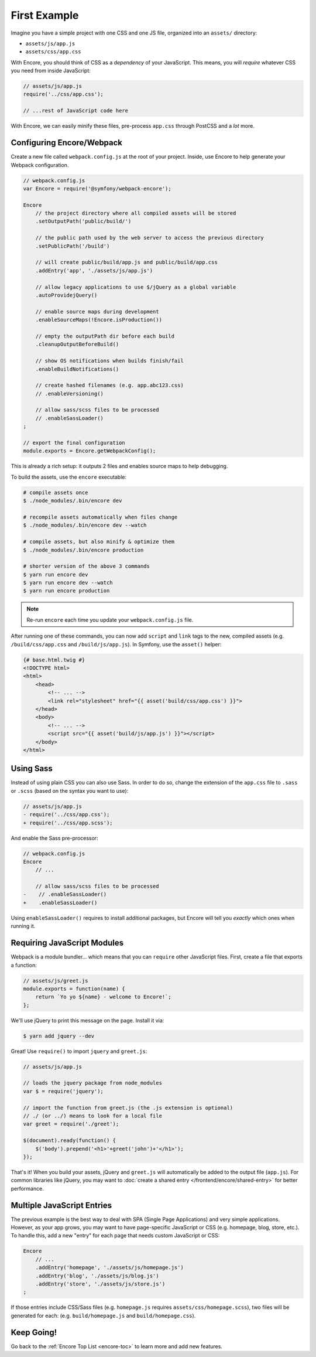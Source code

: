 First Example
=============

Imagine you have a simple project with one CSS and one JS file, organized into
an ``assets/`` directory:

* ``assets/js/app.js``
* ``assets/css/app.css``

With Encore, you should think of CSS as a *dependency* of your JavaScript. This means,
you will *require* whatever CSS you need from inside JavaScript:

.. code-block:: javascript

    // assets/js/app.js
    require('../css/app.css');

    // ...rest of JavaScript code here

With Encore, we can easily minify these files, pre-process ``app.css``
through PostCSS and a *lot* more.

Configuring Encore/Webpack
--------------------------

Create a new file called ``webpack.config.js`` at the root of your project.
Inside, use Encore to help generate your Webpack configuration.

.. code-block:: javascript

    // webpack.config.js
    var Encore = require('@symfony/webpack-encore');

    Encore
        // the project directory where all compiled assets will be stored
        .setOutputPath('public/build/')

        // the public path used by the web server to access the previous directory
        .setPublicPath('/build')

        // will create public/build/app.js and public/build/app.css
        .addEntry('app', './assets/js/app.js')

        // allow legacy applications to use $/jQuery as a global variable
        .autoProvidejQuery()

        // enable source maps during development
        .enableSourceMaps(!Encore.isProduction())

        // empty the outputPath dir before each build
        .cleanupOutputBeforeBuild()

        // show OS notifications when builds finish/fail
        .enableBuildNotifications()

        // create hashed filenames (e.g. app.abc123.css)
        // .enableVersioning()

        // allow sass/scss files to be processed
        // .enableSassLoader()
    ;

    // export the final configuration
    module.exports = Encore.getWebpackConfig();

This is already a rich setup: it outputs 2 files and enables source maps
to help debugging.

.. _encore-build-assets:

To build the assets, use the ``encore`` executable:

.. code-block:: terminal

    # compile assets once
    $ ./node_modules/.bin/encore dev

    # recompile assets automatically when files change
    $ ./node_modules/.bin/encore dev --watch

    # compile assets, but also minify & optimize them
    $ ./node_modules/.bin/encore production

    # shorter version of the above 3 commands
    $ yarn run encore dev
    $ yarn run encore dev --watch
    $ yarn run encore production

.. note::

    Re-run ``encore`` each time you update your ``webpack.config.js`` file.

After running one of these commands, you can now add ``script`` and ``link`` tags
to the new, compiled assets (e.g. ``/build/css/app.css`` and ``/build/js/app.js``).
In Symfony, use the ``asset()`` helper:

.. code-block:: twig

    {# base.html.twig #}
    <!DOCTYPE html>
    <html>
        <head>
            <!-- ... -->
            <link rel="stylesheet" href="{{ asset('build/css/app.css') }}">
        </head>
        <body>
            <!-- ... -->
            <script src="{{ asset('build/js/app.js') }}"></script>
        </body>
    </html>

Using Sass
----------

Instead of using plain CSS you can also use Sass. In order to do so, change the
extension of the ``app.css`` file to ``.sass`` or ``.scss`` (based on the syntax
you want to use):

.. code-block:: diff

    // assets/js/app.js
    - require('../css/app.css');
    + require('../css/app.scss');

And enable the Sass pre-processor:

.. code-block:: diff

    // webpack.config.js
    Encore
        // ...

        // allow sass/scss files to be processed
    -    // .enableSassLoader()
    +    .enableSassLoader()

Using ``enableSassLoader()`` requires to install additional packages, but Encore
will tell you *exactly* which ones when running it.

Requiring JavaScript Modules
----------------------------

Webpack is a module bundler... which means that you can ``require`` other JavaScript
files. First, create a file that exports a function:

.. code-block:: javascript

    // assets/js/greet.js
    module.exports = function(name) {
        return `Yo yo ${name} - welcome to Encore!`;
    };

We'll use jQuery to print this message on the page. Install it via:

.. code-block:: terminal

    $ yarn add jquery --dev

Great! Use ``require()`` to import ``jquery`` and ``greet.js``:

.. code-block:: javascript

    // assets/js/app.js

    // loads the jquery package from node_modules
    var $ = require('jquery');

    // import the function from greet.js (the .js extension is optional)
    // ./ (or ../) means to look for a local file
    var greet = require('./greet');

    $(document).ready(function() {
        $('body').prepend('<h1>'+greet('john')+'</h1>');
    });

That's it! When you build your assets, jQuery and ``greet.js`` will automatically
be added to the output file (``app.js``). For common libraries like jQuery, you
may want to :doc:`create a shared entry </frontend/encore/shared-entry>` for better
performance.

Multiple JavaScript Entries
---------------------------

The previous example is the best way to deal with SPA (Single Page Applications)
and very simple applications. However, as your app grows, you may want to have
page-specific JavaScript or CSS (e.g. homepage, blog, store, etc.). To handle this,
add a new "entry" for each page that needs custom JavaScript or CSS:

.. code-block:: javascript

    Encore
        // ...
        .addEntry('homepage', './assets/js/homepage.js')
        .addEntry('blog', './assets/js/blog.js')
        .addEntry('store', './assets/js/store.js')
    ;

If those entries include CSS/Sass files (e.g. ``homepage.js`` requires
``assets/css/homepage.scss``), two files will be generated for each:
(e.g. ``build/homepage.js`` and ``build/homepage.css``).

Keep Going!
-----------

Go back to the :ref:`Encore Top List <encore-toc>` to learn more and add new features.
